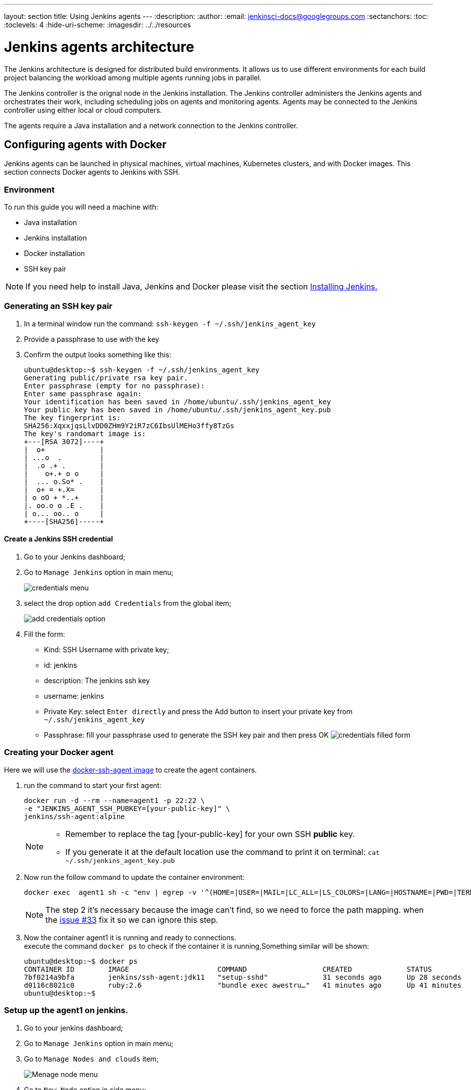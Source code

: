 ---
layout: section
title: Using Jenkins agents
---
ifdef::backend-html5[]
:description:
:author:
:email: jenkinsci-docs@googlegroups.com
:sectanchors:
:toc:
:toclevels: 4
:hide-uri-scheme:
ifdef::env-github[:imagesdir: ../resources]
ifndef::env-github[:imagesdir: ../../resources]
endif::[]

= Jenkins agents architecture

The Jenkins architecture is designed for distributed build environments.
It allows us to use different environments for each build project balancing
the workload among multiple agents running jobs in parallel.

The Jenkins controller is the orignal node in the Jenkins installation.
The Jenkins controller administers the Jenkins agents and orchestrates their work, including scheduling jobs on agents and monitoring agents.
Agents may be connected to the Jenkins controller using either local or cloud computers.

The agents require a Java installation and a network connection to the Jenkins controller.

== Configuring agents with Docker

Jenkins agents can be launched in physical machines, virtual machines, Kubernetes clusters, and with Docker images.
This section connects Docker agents to Jenkins with SSH.

=== Environment

To run this guide you will need a machine with:

* Java installation
* Jenkins installation
* Docker installation
* SSH key pair

[NOTE]
====
If you need help to install Java, Jenkins and Docker please visit the section link:https://www.jenkins.io/doc/book/installing/#installation-platforms[Installing Jenkins.]
====

=== Generating an SSH key pair

1. In a terminal window run the command: `ssh-keygen -f ~/.ssh/jenkins_agent_key`
2. Provide a passphrase to use with the key
3. Confirm the output looks something like this:
+
[source,bash]
----
ubuntu@desktop:~$ ssh-keygen -f ~/.ssh/jenkins_agent_key
Generating public/private rsa key pair.
Enter passphrase (empty for no passphrase):
Enter same passphrase again:
Your identification has been saved in /home/ubuntu/.ssh/jenkins_agent_key
Your public key has been saved in /home/ubuntu/.ssh/jenkins_agent_key.pub
The key fingerprint is:
SHA256:XqxxjqsLlvDD0ZHm9Y2iR7zC6IbsUlMEHo3ffy8TzGs
The key's randomart image is:
+---[RSA 3072]----+
|  o+             |
| ...o  .         |
|  .o .+ .        |
|    o+.+ o o     |
|  ... o.So* .    |
|  o+ = +.X=      |
| o oO + *..+     |
|. oo.o o .E .    |
| o... oo.. o     |
+----[SHA256]-----+
----

==== Create a Jenkins SSH credential

1. Go to your Jenkins dashboard;
2. Go to `Manage Jenkins` option in main menu;
+
image:node/credentials-1.png[credentials menu]

3. select the drop option `add Credentials` from the global item;
+
image:node/credentials-2.png[add credentials option]

4. Fill the form:
* Kind:  SSH Username with private key;
* id: jenkins
* description: The jenkins ssh key
* username: jenkins
* Private Key: select `Enter directly` and press the Add button to insert your private key from `~/.ssh/jenkins_agent_key`
* Passphrase: fill your passphrase used to generate the SSH key pair and then press OK
    image:node/credentials-3.png[credentials filled form]

=== Creating your Docker agent

Here we will use the link:https://github.com/jenkinsci/docker-ssh-agent[docker-ssh-agent image] to create the agent containers.

1. run the command to start your first agent:
+
[source,bash]
----
docker run -d --rm --name=agent1 -p 22:22 \
-e "JENKINS_AGENT_SSH_PUBKEY=[your-public-key]" \
jenkins/ssh-agent:alpine
----
+
[NOTE]
====
* Remember to replace the tag [your-public-key] for your own SSH *public* key.
* If you generate it at the default location use the command to print it on terminal: `cat ~/.ssh/jenkins_agent_key.pub`
====
2. Now run the follow command to update the container environment:
+
[source,bash]
----
docker exec  agent1 sh -c "env | egrep -v '^(HOME=|USER=|MAIL=|LC_ALL=|LS_COLORS=|LANG=|HOSTNAME=|PWD=|TERM=|SHLVL=|LANGUAGE=|_=)' >> /etc/environment"
----
+
[NOTE]
====
The step 2 it's necessary because the image can't find, so we need to force the path mapping.
when the link:https://github.com/jenkinsci/docker-ssh-agent/issues/33[issue #33] fix it so we can ignore this step.
====
3. Now the container agent1 it is running and ready to connections. +
execute the command `docker ps` to check if the container it is running,Something similar will be shown:
+
[source,bash]
----
ubuntu@desktop:~$ docker ps
CONTAINER ID        IMAGE                     COMMAND                  CREATED             STATUS              PORTS                    NAMES
7bf0214a9bfa        jenkins/ssh-agent:jdk11   "setup-sshd"             31 seconds ago      Up 28 seconds       0.0.0.0:22->22/tcp       agent1
d0116c8021c0        ruby:2.6                  "bundle exec awestru…"   41 minutes ago      Up 41 minutes       0.0.0.0:4242->4242/tcp   eloquent_lamport
ubuntu@desktop:~$
----

=== Setup up the agent1 on jenkins.

1. Go to your jenkins dashboard;
2. Go to `Manage Jenkins` option in main menu;
3. Go to `Manage Nodes and clouds` item;
+
image:node/node-1.png[Menage node menu]

4. Go to `New Node` option in side menu;
5. Fill the Node/agent name and select the type; (e.g. Name: agent1, Type: Permanent Agent)
6. Now fill the fields:
** Remote root directory; (e.g.: /home/jenkins )
** label; (e.g.: agent1 )
** usage; (e.g.: only build jobs with label expression...)
** Launch method; (e.g.: Launch agents by SSH )
*** Host; (e.g.: localhost or your IP address )
*** Credentials; (e.g.: jenkins )
*** Host Key verification Strategy; (e.g.: Manually trusted key verification ... )
    image:node/node-2.png[node create form]
7. Press the button save and the agent1 will be registered, but offline. Click on it.
+
image:node/node-3.png[node offline]
8. Now press the button `Launch agent` and wait some seconds, then you should receive +
the message: `Agent successfully connected and online` on the last log line.
+
image:node/node-4.png[Agent successfully connected]

=== Delegating the first job to agent1

1. Go to your jenkins dashboard;
2. Select `New Item` on side menu;
3. Enter a name. (e.g.: First Job to Agent1)
4. Select the `Freestyle project` and press OK;
5. Check the option: `Restrict where this project can be run`;
6. Fill the field: label with the agent1 label; (e.g.: agent1)
+
image:node/node-5.png[Agent job 1]

+
[NOTE]
====
Be careful with white spaces before or after the label.
====

7. Now Select the option `Execute shell` at Build Section;
+
image:node/node-6.png[Agent job 2]

8. Fill the with command: `NODE_NAME` and the name +
of the agent will be printed inside the log when this job run;
9. press the save button and then select the option `Build Now`;
10. Wait some seconds ant the go to `Console Output` page
+
image:node/node-7.png[Agent job 3]

11. you should receive a output similar to:
+
[source,bash]
----
Started by user Admin User
Running as SYSTEM
Building remotely on agent1 in workspace /home/jenkins/workspace/First Job to Agent1
[First Job to Agent1] $ /bin/sh -xe /tmp/jenkins15623311211559049312.sh
Finished: SUCCESS
----
